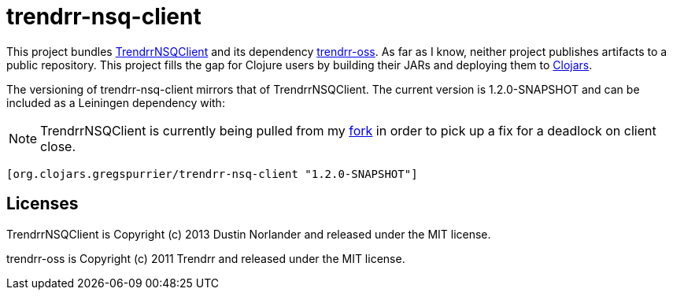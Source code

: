 trendrr-nsq-client
==================

This project bundles https://github.com/mreiferson/TrendrrNSQClient[TrendrrNSQClient] and its dependency
https://github.com/trendrr/java-oss-lib[trendrr-oss]. As far as I know, neither project publishes
artifacts to a public repository. This project fills the gap for Clojure users by building their JARs and
deploying them to http://cloars.org[Clojars].

The versioning of trendrr-nsq-client mirrors that of TrendrrNSQClient. The current version is
1.2.0-SNAPSHOT and can be included as a Leiningen dependency with:

NOTE: TrendrrNSQClient is currently being pulled from my https://github.com/gregspurrier/TrendrrNSQClient[fork]
in order to pick up a fix for a deadlock on client close.

[source,clojure]
----
[org.clojars.gregspurrier/trendrr-nsq-client "1.2.0-SNAPSHOT"]
----

Licenses
--------
TrendrrNSQClient is Copyright (c) 2013 Dustin Norlander and released under the MIT license.

trendrr-oss is Copyright (c) 2011 Trendrr and released under the MIT license.
